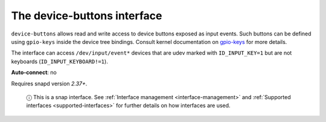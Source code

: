 .. 8598.md

.. _the-device-buttons-interface:

The device-buttons interface
============================

``device-buttons`` allows read and write access to device buttons exposed as input events. Such buttons can be defined using ``gpio-keys`` inside the device tree bindings. Consult kernel documentation on `gpio-keys <https://www.kernel.org/doc/Documentation/devicetree/bindings/input/gpio-keys.txt>`__ for more details.

The interface can access ``/dev/input/event*`` devices that are udev marked with ``ID_INPUT_KEY=1`` but are not keyboards (``ID_INPUT_KEYBOARD!=1``).

**Auto-connect**: no

Requires snapd version *2.37+*.

   ⓘ This is a snap interface. See :ref:`Interface management <interface-management>` and :ref:`Supported interfaces <supported-interfaces>` for further details on how interfaces are used.
